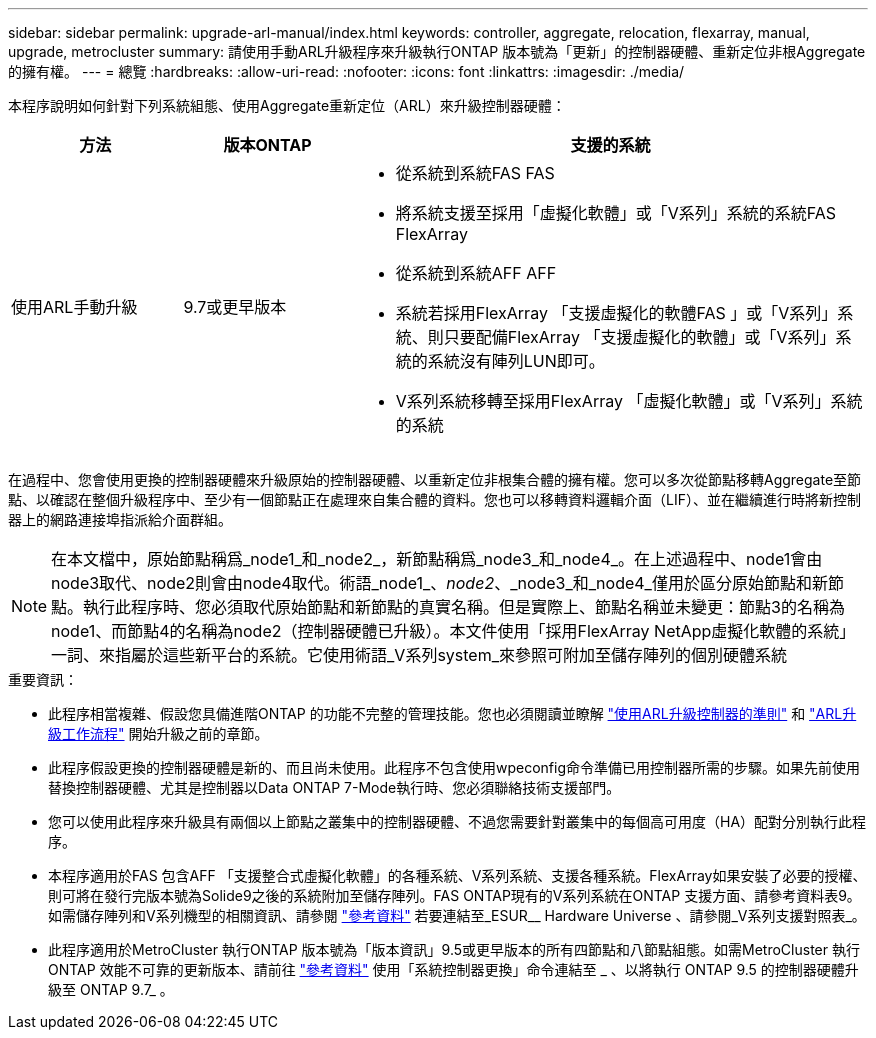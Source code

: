 ---
sidebar: sidebar 
permalink: upgrade-arl-manual/index.html 
keywords: controller, aggregate, relocation, flexarray, manual, upgrade, metrocluster 
summary: 請使用手動ARL升級程序來升級執行ONTAP 版本號為「更新」的控制器硬體、重新定位非根Aggregate的擁有權。 
---
= 總覽
:hardbreaks:
:allow-uri-read: 
:nofooter: 
:icons: font
:linkattrs: 
:imagesdir: ./media/


[role="lead"]
本程序說明如何針對下列系統組態、使用Aggregate重新定位（ARL）來升級控制器硬體：

[cols="20,20,60"]
|===
| 方法 | 版本ONTAP | 支援的系統 


| 使用ARL手動升級 | 9.7或更早版本  a| 
* 從系統到系統FAS FAS
* 將系統支援至採用「虛擬化軟體」或「V系列」系統的系統FAS FlexArray
* 從系統到系統AFF AFF
* 系統若採用FlexArray 「支援虛擬化的軟體FAS 」或「V系列」系統、則只要配備FlexArray 「支援虛擬化的軟體」或「V系列」系統的系統沒有陣列LUN即可。
* V系列系統移轉至採用FlexArray 「虛擬化軟體」或「V系列」系統的系統


|===
在過程中、您會使用更換的控制器硬體來升級原始的控制器硬體、以重新定位非根集合體的擁有權。您可以多次從節點移轉Aggregate至節點、以確認在整個升級程序中、至少有一個節點正在處理來自集合體的資料。您也可以移轉資料邏輯介面（LIF）、並在繼續進行時將新控制器上的網路連接埠指派給介面群組。


NOTE: 在本文檔中，原始節點稱爲_node1_和_node2_，新節點稱爲_node3_和_node4_。在上述過程中、node1會由node3取代、node2則會由node4取代。術語_node1_、_node2_、_node3_和_node4_僅用於區分原始節點和新節點。執行此程序時、您必須取代原始節點和新節點的真實名稱。但是實際上、節點名稱並未變更：節點3的名稱為node1、而節點4的名稱為node2（控制器硬體已升級）。本文件使用「採用FlexArray NetApp虛擬化軟體的系統」一詞、來指屬於這些新平台的系統。它使用術語_V系列system_來參照可附加至儲存陣列的個別硬體系統

.重要資訊：
* 此程序相當複雜、假設您具備進階ONTAP 的功能不完整的管理技能。您也必須閱讀並瞭解 link:guidelines_upgrade_with_arl.html["使用ARL升級控制器的準則"] 和 link:arl_upgrade_workflow.html["ARL升級工作流程"] 開始升級之前的章節。
* 此程序假設更換的控制器硬體是新的、而且尚未使用。此程序不包含使用wpeconfig命令準備已用控制器所需的步驟。如果先前使用替換控制器硬體、尤其是控制器以Data ONTAP 7-Mode執行時、您必須聯絡技術支援部門。
* 您可以使用此程序來升級具有兩個以上節點之叢集中的控制器硬體、不過您需要針對叢集中的每個高可用度（HA）配對分別執行此程序。
* 本程序適用於FAS 包含AFF 「支援整合式虛擬化軟體」的各種系統、V系列系統、支援各種系統。FlexArray如果安裝了必要的授權、則可將在發行完版本號為Solide9之後的系統附加至儲存陣列。FAS ONTAP現有的V系列系統在ONTAP 支援方面、請參考資料表9。如需儲存陣列和V系列機型的相關資訊、請參閱 link:other_references.html["參考資料"] 若要連結至_ESUR__ Hardware Universe 、請參閱_V系列支援對照表_。


* 此程序適用於MetroCluster 執行ONTAP 版本號為「版本資訊」9.5或更早版本的所有四節點和八節點組態。如需MetroCluster 執行ONTAP 效能不可靠的更新版本、請前往 link:other_references.html["參考資料"] 使用「系統控制器更換」命令連結至 _ 、以將執行 ONTAP 9.5 的控制器硬體升級至 ONTAP 9.7_ 。

